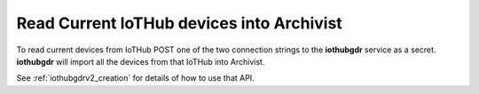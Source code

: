 
.. _iothub_grandfathering:

Read Current IoTHub devices into Archivist
------------------------------------------

To read current devices from IoTHub POST one of the two connection strings to the **iothubgdr** service as a secret.
**iothubgdr** will import all the devices from that IoTHub into Archivist.

See :ref:`iothubgdrv2_creation` for details of how to use that API.

